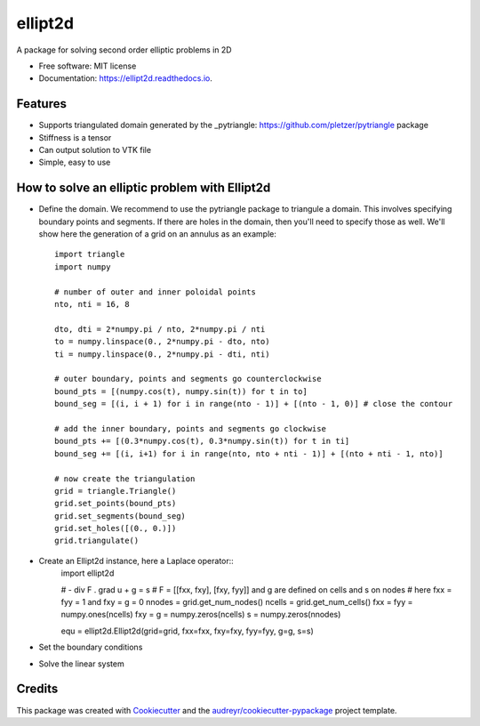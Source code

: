 ========
ellipt2d
========


.. image:: https://img.shields.io/pypi/v/ellipt2d.svg
        :target: https://pypi.python.org/pypi/ellipt2d

.. image:: https://img.shields.io/travis/pletzer/ellipt2d.svg
        :target: https://travis-ci.com/pletzer/ellipt2d

.. image:: https://readthedocs.org/projects/ellipt2d/badge/?version=latest
        :target: https://ellipt2d.readthedocs.io/en/latest/?badge=latest
        :alt: Documentation Status



A package for solving second order elliptic problems in 2D


* Free software: MIT license
* Documentation: https://ellipt2d.readthedocs.io.


Features
--------

* Supports triangulated domain generated by the _pytriangle: https://github.com/pletzer/pytriangle package
* Stiffness is a tensor
* Can output solution to VTK file
* Simple, easy to use

How to solve an elliptic problem with Ellipt2d
----------------------------------------------

* Define the domain. We recommend to use the pytriangle package to triangule a domain. This involves specifying 
  boundary points and segments. If there are holes in the domain, then you'll need to specify those as well. We'll 
  show here the generation of a grid on an annulus as an example::
    import triangle
    import numpy
    
    # number of outer and inner poloidal points
    nto, nti = 16, 8
    
    dto, dti = 2*numpy.pi / nto, 2*numpy.pi / nti
    to = numpy.linspace(0., 2*numpy.pi - dto, nto)
    ti = numpy.linspace(0., 2*numpy.pi - dti, nti)
    
    # outer boundary, points and segments go counterclockwise
    bound_pts = [(numpy.cos(t), numpy.sin(t)) for t in to]
    bound_seg = [(i, i + 1) for i in range(nto - 1)] + [(nto - 1, 0)] # close the contour
    
    # add the inner boundary, points and segments go clockwise
    bound_pts += [(0.3*numpy.cos(t), 0.3*numpy.sin(t)) for t in ti]
    bound_seg += [(i, i+1) for i in range(nto, nto + nti - 1)] + [(nto + nti - 1, nto)]
    
    # now create the triangulation
    grid = triangle.Triangle()
    grid.set_points(bound_pts)
    grid.set_segments(bound_seg)
    grid.set_holes([(0., 0.)])
    grid.triangulate()

* Create an Ellipt2d instance, here a Laplace operator::
    import ellipt2d
    
    # - div F . grad u + g = s
    # F = [[fxx, fxy], [fxy, fyy]] and g are defined on cells and s on nodes
    # here fxx = fyy = 1 and fxy = g = 0
    nnodes = grid.get_num_nodes()
    ncells = grid.get_num_cells()
    fxx = fyy = numpy.ones(ncells)
    fxy = g = numpy.zeros(ncells)
    s = numpy.zeros(nnodes)
    
    equ = ellipt2d.Ellipt2d(grid=grid, fxx=fxx, fxy=fxy, fyy=fyy, g=g, s=s)
  
* Set the boundary conditions

* Solve the linear system

Credits
-------

This package was created with Cookiecutter_ and the `audreyr/cookiecutter-pypackage`_ project template.

.. _Cookiecutter: https://github.com/audreyr/cookiecutter
.. _`audreyr/cookiecutter-pypackage`: https://github.com/audreyr/cookiecutter-pypackage
